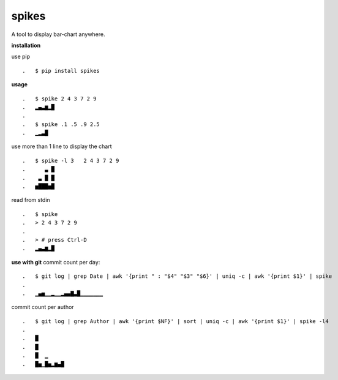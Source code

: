 **spikes**
==========

.. image:: https://badges.gitter.im/eendroroy/spikes.svg
    :target: https://gitter.im/eendroroy/spikes?utm_source=badge&utm_medium=badge&utm_campaign=pr-badge&utm_content=badge)
.. image:: https://badge.fury.io/py/spikes.svg
    :target: https://badge.fury.io/py/spikes
.. image:: https://travis-ci.org/eendroroy/spikes.svg?branch=master
    :target: https://travis-ci.org/eendroroy/spikes
.. image:: https://codeclimate.com/github/eendroroy/spikes/badges/gpa.svg
    :target: https://codeclimate.com/github/eendroroy/spikes)
.. image:: https://codecov.io/gh/eendroroy/spikes/branch/master/graph/badge.svg
    :target: https://codecov.io/gh/eendroroy/spikes

A tool to display bar-chart anywhere.

**installation**

use pip

::

.   $ pip install spikes

**usage**

:: 

.   $ spike 2 4 3 7 2 9
.   ▂▄▃▆▂█
.
.   $ spike .1 .5 .9 2.5
.   ▁▂▃█


use more than 1 line to display the chart

::

.   $ spike -l 3   2 4 3 7 2 9
.      ▃ █
.    ▃ █ █
.   ▅███▅█


read from stdin

::

.   $ spike
.   > 2 4 3 7 2 9
.
.   > # press Ctrl-D
.   ▂▄▃▆▂█


**use with git**
commit count per day:

::

.   $ git log | grep Date | awk '{print " : "$4" "$3" "$6}' | uniq -c | awk '{print $1}' | spike
.
.   ▁▄▅▁▁▂▁▁▂▄▄▇▃█▁▁▁▁▁▁▁


commit count per author

::

.   $ git log | grep Author | awk '{print $NF}' | sort | uniq -c | awk '{print $1}' | spike -l4
.
.   █
.   █
.   █  ▁
.   █▅▁█▅▂▆▄█

